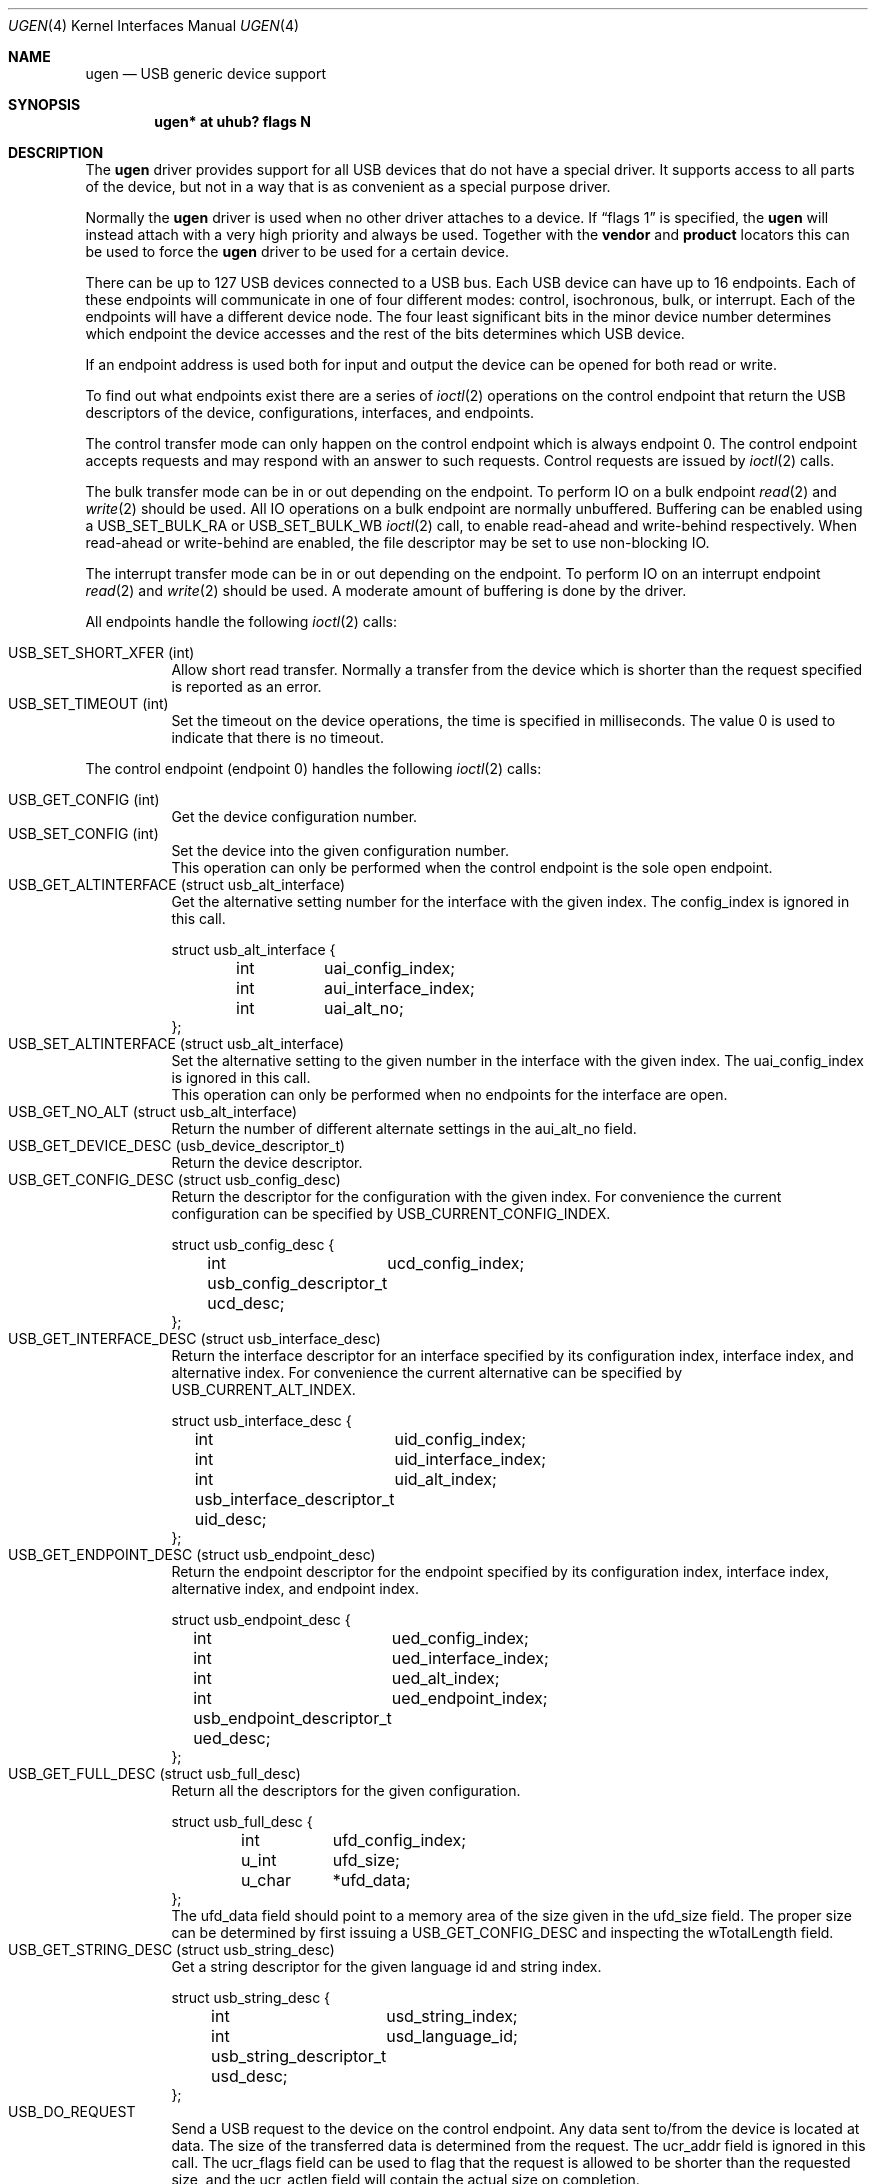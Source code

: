 .\" $NetBSD: ugen.4,v 1.22 2006/07/24 14:24:48 gdt Exp $
.\"
.\" Copyright (c) 1999 The NetBSD Foundation, Inc.
.\" All rights reserved.
.\"
.\" This code is derived from software contributed to The NetBSD Foundation
.\" by Lennart Augustsson.
.\"
.\" Redistribution and use in source and binary forms, with or without
.\" modification, are permitted provided that the following conditions
.\" are met:
.\" 1. Redistributions of source code must retain the above copyright
.\"    notice, this list of conditions and the following disclaimer.
.\" 2. Redistributions in binary form must reproduce the above copyright
.\"    notice, this list of conditions and the following disclaimer in the
.\"    documentation and/or other materials provided with the distribution.
.\" 3. All advertising materials mentioning features or use of this software
.\"    must display the following acknowledgement:
.\"        This product includes software developed by the NetBSD
.\"        Foundation, Inc. and its contributors.
.\" 4. Neither the name of The NetBSD Foundation nor the names of its
.\"    contributors may be used to endorse or promote products derived
.\"    from this software without specific prior written permission.
.\"
.\" THIS SOFTWARE IS PROVIDED BY THE NETBSD FOUNDATION, INC. AND CONTRIBUTORS
.\" ``AS IS'' AND ANY EXPRESS OR IMPLIED WARRANTIES, INCLUDING, BUT NOT LIMITED
.\" TO, THE IMPLIED WARRANTIES OF MERCHANTABILITY AND FITNESS FOR A PARTICULAR
.\" PURPOSE ARE DISCLAIMED.  IN NO EVENT SHALL THE FOUNDATION OR CONTRIBUTORS
.\" BE LIABLE FOR ANY DIRECT, INDIRECT, INCIDENTAL, SPECIAL, EXEMPLARY, OR
.\" CONSEQUENTIAL DAMAGES (INCLUDING, BUT NOT LIMITED TO, PROCUREMENT OF
.\" SUBSTITUTE GOODS OR SERVICES; LOSS OF USE, DATA, OR PROFITS; OR BUSINESS
.\" INTERRUPTION) HOWEVER CAUSED AND ON ANY THEORY OF LIABILITY, WHETHER IN
.\" CONTRACT, STRICT LIABILITY, OR TORT (INCLUDING NEGLIGENCE OR OTHERWISE)
.\" ARISING IN ANY WAY OUT OF THE USE OF THIS SOFTWARE, EVEN IF ADVISED OF THE
.\" POSSIBILITY OF SUCH DAMAGE.
.\"
.Dd November 22, 2005
.Dt UGEN 4
.Os
.Sh NAME
.Nm ugen
.Nd USB generic device support
.Sh SYNOPSIS
.Cd "ugen* at uhub? flags N"
.Sh DESCRIPTION
The
.Nm
driver provides support for all USB devices that do not have
a special driver.  It supports access to all parts of the device,
but not in a way that is as convenient as a special purpose driver.
.Pp
Normally the
.Nm
driver is used when no other driver attaches to a device.
If
.Dq flags 1
is specified, the
.Nm
will instead attach with a very high priority and always be used.
Together with the
.Cd vendor
and
.Cd product
locators this can be used to force the
.Nm
driver to be used for a certain
device.
.Pp
There can be up to 127 USB devices connected to a USB bus.
Each USB device can have up to 16 endpoints.  Each of these endpoints
will communicate in one of four different modes: control, isochronous,
bulk, or interrupt.  Each of the endpoints will have a different
device node.  The four least significant bits in the minor device
number determines which endpoint the device accesses and the rest
of the bits determines which USB device.
.Pp
If an endpoint address is used both for input and output the device
can be opened for both read or write.
.Pp
To find out what endpoints exist there are a series of
.Xr ioctl 2
operations on the control endpoint that return the USB descriptors
of the device, configurations, interfaces, and endpoints.
.Pp
The control transfer mode can only happen on the control endpoint
which is always endpoint 0.  The control endpoint accepts requests
and may respond with an answer to such requests.  Control requests
are issued by
.Xr ioctl 2
calls.
.\" .Pp
.\" The isochronous transfer mode can be in or out depending on the
.\" endpoint.  To perform IO on an isochronous endpoint
.\" .Xr read 2
.\" and
.\" .Xr write 2
.\" should be used.
.\" Before any IO operations can take place the transfer rate in
.\" bytes/second has to be set.  This is done with
.\" .Xr ioctl 2
.\" .Dv USB_SET_ISO_RATE .
.\" Performing this call sets up a buffer corresponding to
.\" about 1 second of data.
.Pp
The bulk transfer mode can be in or out depending on the
endpoint.  To perform IO on a bulk endpoint
.Xr read 2
and
.Xr write 2
should be used.
All IO operations on a bulk endpoint are normally unbuffered.
Buffering can be enabled using a
.Dv USB_SET_BULK_RA
or
.Dv USB_SET_BULK_WB
.Xr ioctl 2
call, to enable read-ahead and write-behind respectively.  When
read-ahead or write-behind are enabled, the file descriptor may
be set to use non-blocking IO.
.Pp
The interrupt transfer mode can be in or out depending on the
endpoint.
To perform IO on an interrupt endpoint
.Xr read 2
and
.Xr write 2
should be used.
A moderate amount of buffering is done
by the driver.
.Pp
All endpoints handle the following
.Xr ioctl 2
calls:
.Pp
.Bl -tag -width indent -compact
.It Dv USB_SET_SHORT_XFER (int)
Allow short read transfer.  Normally a transfer from the device
which is shorter than the request specified is reported as an
error.
.It Dv USB_SET_TIMEOUT (int)
Set the timeout on the device operations, the time is specified
in milliseconds.  The value 0 is used to indicate that there is
no timeout.
.El
.Pp
The control endpoint (endpoint 0) handles the following
.Xr ioctl 2
calls:
.Pp
.Bl -tag -width indent -compact
.It Dv USB_GET_CONFIG (int)
Get the device configuration number.
.It Dv USB_SET_CONFIG (int)
Set the device into the given configuration number.
.br
This operation can only be performed when the control endpoint
is the sole open endpoint.
.It Dv USB_GET_ALTINTERFACE (struct usb_alt_interface)
Get the alternative setting number for the interface with the given
index.
The
.Dv config_index
is ignored in this call.
.Bd -literal
struct usb_alt_interface {
	int	uai_config_index;
	int	aui_interface_index;
	int	uai_alt_no;
};
.Ed
.It Dv USB_SET_ALTINTERFACE (struct usb_alt_interface)
Set the alternative setting to the given number in the interface with the
given index.
The
.Dv uai_config_index
is ignored in this call.
.br
This operation can only be performed when no endpoints for the interface
are open.
.It Dv USB_GET_NO_ALT (struct usb_alt_interface)
Return the number of different alternate settings in the
.Dv aui_alt_no
field.
.It Dv USB_GET_DEVICE_DESC (usb_device_descriptor_t)
Return the device descriptor.
.It Dv USB_GET_CONFIG_DESC (struct usb_config_desc)
Return the descriptor for the configuration with the given index.
For convenience the current configuration can be specified by
.Dv USB_CURRENT_CONFIG_INDEX .
.Bd -literal
struct usb_config_desc {
	int	ucd_config_index;
	usb_config_descriptor_t ucd_desc;
};
.Ed
.It Dv USB_GET_INTERFACE_DESC (struct usb_interface_desc)
Return the interface descriptor for an interface specified by its
configuration index, interface index, and alternative index.
For convenience the current alternative can be specified by
.Dv USB_CURRENT_ALT_INDEX .
.Bd -literal
struct usb_interface_desc {
	int	uid_config_index;
	int	uid_interface_index;
	int	uid_alt_index;
	usb_interface_descriptor_t uid_desc;
};
.Ed
.It Dv USB_GET_ENDPOINT_DESC (struct usb_endpoint_desc)
Return the endpoint descriptor for the endpoint specified by its
configuration index, interface index, alternative index, and
endpoint index.
.Bd -literal
struct usb_endpoint_desc {
	int	ued_config_index;
	int	ued_interface_index;
	int	ued_alt_index;
	int	ued_endpoint_index;
	usb_endpoint_descriptor_t ued_desc;
};
.Ed
.It Dv USB_GET_FULL_DESC (struct usb_full_desc)
Return all the descriptors for the given configuration.
.Bd -literal
struct usb_full_desc {
	int	ufd_config_index;
	u_int	ufd_size;
	u_char	*ufd_data;
};
.Ed
The
.Dv ufd_data
field should point to a memory area of the size given in the
.Dv ufd_size
field.  The proper size can be determined by first issuing a
.Dv USB_GET_CONFIG_DESC
and inspecting the
.Dv wTotalLength
field.
.It Dv USB_GET_STRING_DESC (struct usb_string_desc)
Get a string descriptor for the given language id and
string index.
.Bd -literal
struct usb_string_desc {
	int	usd_string_index;
	int	usd_language_id;
	usb_string_descriptor_t usd_desc;
};
.Ed
.It Dv USB_DO_REQUEST
Send a USB request to the device on the control endpoint.
Any data sent to/from the device is located at
.Dv data .
The size of the transferred data is determined from the
.Dv request .
The
.Dv ucr_addr
field is ignored in this call.
The
.Dv ucr_flags
field can be used to flag that the request is allowed to
be shorter than the requested size, and the
.Dv ucr_actlen
field will contain the actual size on completion.
.Bd -literal
struct usb_ctl_request {
	int	ucr_addr;
	usb_device_request_t ucr_request;
	void	*ucr_data;
	int	ucr_flags;
#define USBD_SHORT_XFER_OK	0x04	/* allow short reads */
	int	ucr_actlen;		/* actual length transferred */
};
.Ed
This is a dangerous operation in that it can perform arbitrary operations
on the device.  Some of the most dangerous (e.g., changing the device
address) are not allowed.
.It Dv USB_GET_DEVICEINFO (struct usb_device_info)
Get an information summary for the device.  This call will not
issue any USB transactions.
.El
.Pp
Bulk endpoints handle the following
.Xr ioctl 2
calls:
.Pp
.Bl -tag -width indent -compact
.It Dv USB_SET_BULK_RA (int)
Enable or disable bulk read-ahead.  When enabled, the driver will
begin to read data from the device into a buffer.  The 
.Xr read 2
call will read data from this buffer, blocking if necessary until
there is enough data to read the length of data requested.  The
buffer size and the read request length can be set by the
.Dv USB_SET_BULK_RA_OPT
.Xr ioctl 2
call.
.It Dv USB_SET_BULK_WB (int)
Enable or disable bulk write-behind.  When enabled, the driver will
buffer data from the
.Xr write 2
call before writing it to the device.  
.Xr write 2
will block if there is not enough room in the buffer for all
the data.  The buffer size and the write request length can be set
by the
.Dv USB_SET_BULK_WB_OPT
.Xr ioctl 2
call.
.It Dv USB_SET_BULK_RA_OPT (struct usb_bulk_ra_wb_opt)
Set the size of the buffer and the length of the read requests used by
the driver when bulk read-ahead is enabled.  The changes do not take
effect until the next time bulk read-ahead is enabled.  Read requests
are made for the length specified, and the host controller driver
(i.e.,
.Xr ehci 4 ,
.Xr ohci 4 , and
.Xr uhci 4 ) will perform as many bus transfers as required.  If
transfers from the device should be smaller than the maximum length,
.Dv ra_wb_request_size
must be set to the required length.
.Bd -literal
struct usb_bulk_ra_wb_opt {
	u_int	ra_wb_buffer_size;
	u_int	ra_wb_request_size;
};
.Ed
.It Dv USB_SET_BULK_WB_OPT (struct usb_bulk_ra_wb_opt)
Set the size of the buffer and the length of the write requests used
by the driver when bulk write-behind is enabled.  The changes do not
take effect until the next time bulk write-behind is enabled.
.El
.Pp
Note that there are two different ways of addressing configurations, interfaces,
alternatives, and endpoints: by index or by number.
The index is the ordinal number (starting from 0) of the descriptor
as presented by the device.  The number is the respective number of
the entity as found in its descriptor.  Enumeration of descriptors
use the index, getting and setting typically uses numbers.
.Pp
Example:
All endpoints (except the control endpoint) for the current configuration
can be found by iterating the
.Dv interface_index
from 0 to
.Dv config_desc-\*[Gt]bNumInterface-1
and for each of these iterating the
.Dv endpoint_index
from 0 to
.Dv interface_desc-\*[Gt]bNumEndpoints .
The
.Dv config_index
should set to
.Dv USB_CURRENT_CONFIG_INDEX
and
.Dv alt_index
should be set to
.Dv USB_CURRENT_ALT_INDEX .
.Sh FILES
.Bl -tag -width Pa
.It Pa /dev/ugenN.EE
Endpoint
.Pa EE
of device
.Pa N .
.El
.Sh SEE ALSO
.Xr usb 4
.Sh HISTORY
The
.Nm
driver
appeared in
.Nx 1.4 .
.\" .Sh BUGS
.\" The driver is not yet finished; there is no access to isochronous endpoints.
